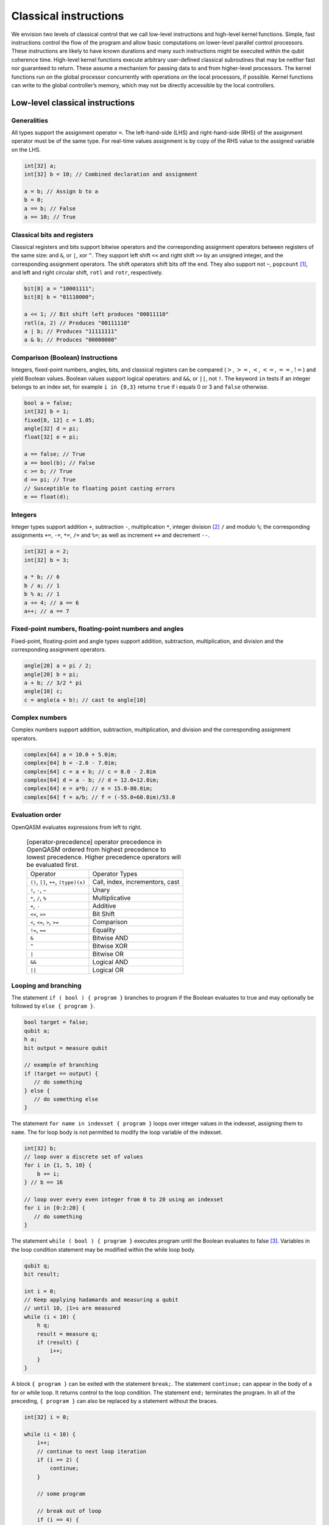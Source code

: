 Classical instructions
======================

We envision two levels of classical control that we call low-level
instructions and high-level kernel functions. Simple, fast instructions
control the flow of the program and allow basic computations on
lower-level parallel control processors. These instructions are likely
to have known durations and many such instructions might be executed
within the qubit coherence time. High-level kernel functions execute
arbitrary user-defined classical subroutines that may be neither fast
nor guaranteed to return. These assume a mechanism for passing data to
and from higher-level processors. The kernel functions run on the global
processor concurrently with operations on the local processors, if
possible. Kernel functions can write to the global controller’s memory,
which may not be directly accessible by the local controllers.

Low-level classical instructions
--------------------------------

Generalities
~~~~~~~~~~~~

All types support the assignment operator ``=``. The left-hand-side (LHS) and
right-hand-side (RHS) of the assignment operator must be of the same
type. For real-time values assignment is by copy of the RHS value to the
assigned variable on the LHS.

.. code-block:: c

   int[32] a;
   int[32] b = 10; // Combined declaration and assignment

   a = b; // Assign b to a
   b = 0;
   a == b; // False
   a == 10; // True

Classical bits and registers
~~~~~~~~~~~~~~~~~~~~~~~~~~~~

Classical registers and bits support bitwise operators and the
corresponding assignment operators between registers of the same size:
and ``&``, or ``|``, xor ``^``. They support left shift ``<<`` and right shift ``>>`` by an unsigned
integer, and the corresponding assignment operators. The shift operators
shift bits off the end. They also support not ``~``, ``popcount`` [1]_, and left and
right circular shift, ``rotl`` and ``rotr``, respectively.

.. code-block:: c

   bit[8] a = "10001111";
   bit[8] b = "01110000";

   a << 1; // Bit shift left produces "00011110"
   rotl(a, 2) // Produces "00111110"
   a | b; // Produces "11111111"
   a & b; // Produces "00000000"

Comparison (Boolean) Instructions
~~~~~~~~~~~~~~~~~~~~~~~~~~~~~~~~~

Integers, fixed-point numbers, angles, bits, and classical registers can
be compared (:math:`>`, :math:`>=`, :math:`<`, :math:`<=`, :math:`==`,
:math:`!=`) and yield Boolean values. Boolean values support logical
operators: and ``&&``, or ``||``, not ``!``. The keyword ``in`` tests if an integer belongs to
an index set, for example ``i in {0,3}`` returns ``true`` if i equals 0 or 3 and ``false`` otherwise.

.. code-block:: c

   bool a = false;
   int[32] b = 1;
   fixed[8, 12] c = 1.05;
   angle[32] d = pi;
   float[32] e = pi;

   a == false; // True
   a == bool(b); // False
   c >= b; // True
   d == pi; // True
   // Susceptible to floating point casting errors
   e == float(d);

Integers
~~~~~~~~

Integer types support addition ``+``, subtraction ``-``, multiplication ``*``, integer division [2]_ ``/``
and modulo ``%``; the corresponding assignments ``+=``, ``-=``, ``*=``, ``/=`` and ``%=``; as well as
increment ``++`` and decrement ``--``.

.. code-block:: c

   int[32] a = 2;
   int[32] b = 3;

   a * b; // 6
   b / a; // 1
   b % a; // 1
   a += 4; // a == 6
   a++; // a == 7

Fixed-point numbers, floating-point numbers and angles
~~~~~~~~~~~~~~~~~~~~~~~~~~~~~~~~~~~~~~~~~~~~~~~~~~~~~~

Fixed-point, floating-point and angle types support addition, subtraction,
multiplication, and division and the corresponding assignment operators.

.. code-block:: c

   angle[20] a = pi / 2;
   angle[20] b = pi;
   a + b; // 3/2 * pi
   angle[10] c;
   c = angle(a + b); // cast to angle[10]

Complex numbers
~~~~~~~~~~~~~~~

Complex numbers support addition, subtraction, multiplication, and division and the corresponding
assignment operators.

.. code-block:: c

   complex[64] a = 10.0 + 5.0im;
   complex[64] b = -2.0 - 7.0im;
   complex[64] c = a + b; // c = 8.0 - 2.0im
   complex[64] d = a - b; // d = 12.0+12.0im;
   complex[64] e = a*b; // e = 15.0-80.0im;
   complex[64] f = a/b; // f = (-55.0+60.0im)/53.0

Evaluation order
~~~~~~~~~~~~~~~~

OpenQASM evaluates expressions from left to right.

   .. table:: [operator-precedence] operator precedence in OpenQASM ordered from highest precedence to lowest precedence. Higher precedence operators will be evaluated first.

      +----------------------------------------+------------------------------------+
      | Operator                               | Operator Types                     |
      +----------------------------------------+------------------------------------+
      | ``()``, ``[]``, ``++``, ``(type)(x)``  | Call, index, incrementors, cast    |
      +----------------------------------------+------------------------------------+
      | ``!``, ``-``, ``~``                    | Unary                              |
      +----------------------------------------+------------------------------------+
      | ``*``, ``/``, ``%``                    | Multiplicative                     |
      +----------------------------------------+------------------------------------+
      | ``+``, ``-``                           | Additive                           |
      +----------------------------------------+------------------------------------+
      | ``<<``, ``>>``                         | Bit Shift                          |
      +----------------------------------------+------------------------------------+
      | ``<``, ``<=``, ``>``, ``>=``           | Comparison                         |
      +----------------------------------------+------------------------------------+
      | ``!=``, ``==``                         | Equality                           |
      +----------------------------------------+------------------------------------+
      | ``&``                                  | Bitwise AND                        |
      +----------------------------------------+------------------------------------+
      | ``^``                                  | Bitwise XOR                        |
      +----------------------------------------+------------------------------------+
      | ``|``                                  | Bitwise OR                         |
      +----------------------------------------+------------------------------------+
      | ``&&``                                 | Logical AND                        |
      +----------------------------------------+------------------------------------+
      | ``||``                                 | Logical OR                         |
      +----------------------------------------+------------------------------------+


Looping and branching
~~~~~~~~~~~~~~~~~~~~~

The statement ``if ( bool ) { program }`` branches to program if the Boolean evaluates to true and
may optionally be followed by ``else { program }``.

.. code-block:: c

   bool target = false;
   qubit a;
   h a;
   bit output = measure qubit

   // example of branching
   if (target == output) {
      // do something
   } else {
      // do something else
   }

The statement ``for name in indexset { program }`` loops over integer values in the indexset, assigning them
to ``name``. The for loop body is not permitted to modify the loop variable of
the indexset.

.. code-block:: c

   int[32] b;
   // loop over a discrete set of values
   for i in {1, 5, 10} {
       b += i;
   } // b == 16

   // loop over every even integer from 0 to 20 using an indexset
   for i in [0:2:20] {
      // do something
   }

The statement ``while ( bool ) { program }`` executes program until the Boolean evaluates to
false [3]_. Variables in the loop condition statement may be modified
within the while loop body.

.. code-block:: c

   qubit q;
   bit result;

   int i = 0;
   // Keep applying hadamards and measuring a qubit
   // until 10, |1>s are measured
   while (i < 10) {
       h q;
       result = measure q;
       if (result) {
           i++;
       }
   }

A block ``{ program }`` can be exited with the statement ``break;``. The statement ``continue;`` can appear in
the body of a for or while loop. It returns control to the loop
condition. The statement ``end;`` terminates the program. In all of the
preceding, ``{ program }`` can also be replaced by a statement without the braces.

.. code-block:: c

   int[32] i = 0;

   while (i < 10) {
       i++;
       // continue to next loop iteration
       if (i == 2) {
           continue;
       }

       // some program

       // break out of loop
       if (i == 4) {
           break;
       }

       // more program
   }

Kernel function calls
---------------------

Kernel functions are declared by giving their signature using the
statement ``kernel name(inputs) -> output;`` where ``inputs`` is a comma-separated list of type names and
``output`` is a single type name. The parentheses may be omitted if there are no ``inputs``.

Kernel functions can take of any number of arguments whose types correspond to the classical types of OpenQASM.
Inputs are passed by value. They can return zero or one value whose type
is any classical type in OpenQASM except real constants. If necessary,
multiple return values can be accommodated by concatenating registers.
The type and size of each argument must be known at compile time to
define data flow and enable scheduling. We do not address issues such as
how the kernel functions are defined and registered.

Kernel functions are invoked using the statement ``name(inputs);`` and the result may be assigned to
``output`` as needed via an assignment operator (``=``, ``+=``, etc). ``inputs`` are literals and
``output`` is a variable, corresponding to the types in the signature. The functions are not required to
be idempotent. They may change the state of the process providing the function. In our computational
model, the kernel functions are assumed to run concurrently with other classical and quantum computations.

.. [1]
   ``popcount`` computes the Hamming weight of the input register.

.. [2]
   If multiplication and division instructions are not available in
   hardware, they can be implemented by expanding into other
   instructions.

.. [3]
   This clearly allows users to write code that does not terminate. We
   do not discuss implementation details here, but one possibility is to
   compile into target code that imposes iteration limits
